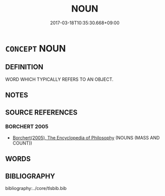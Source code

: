 # -*- mode: mandoku-tls-view -*-
#+TITLE: NOUN
#+DATE: 2017-03-18T10:35:30.668+09:00        
#+STARTUP: content
* =CONCEPT= NOUN
:PROPERTIES:
:CUSTOM_ID: uuid-499e0748-b420-4185-ac9e-f8f831d8f032
:END:
** DEFINITION

WORD WHICH TYPICALLY REFERS TO AN OBJECT.

** NOTES

** SOURCE REFERENCES
*** BORCHERT 2005
 - [[cite:BORCHERT-2005][Borchert(2005), The Encyclopedia of Philosophy]] (NOUNS (MASS AND COUNT))
** WORDS
   :PROPERTIES:
   :VISIBILITY: children
   :END:
** BIBLIOGRAPHY
bibliography:../core/tlsbib.bib
